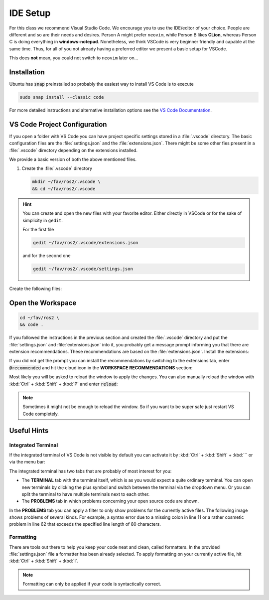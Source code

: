 IDE Setup
#########
.. role:: strike
   :class: strike

:strike:`For this class we recommend Visual Studio Code`.
We encourage you to use the IDE/editor of your choice.
People are different and so are their needs and desires.
Person A might prefer ``neovim``, while Person B likes **CLion**, whereas Person C is doing everything in **windows-notepad**.
Nonetheless, we think VSCode is very beginner friendly and capable at the same time.
Thus, for all of you not already having a preferred editor we present a basic setup for VSCode.

This does **not** mean, you could not switch to ``neovim`` later on...

Installation
============

Ubuntu has :code:`snap` preinstalled so probably the easiest way to install VS Code is to execute

.. code-block:: sh

   sudo snap install --classic code

For more detailed instructions and alternative installation options see the `VS Code Documentation <https://code.visualstudio.com/docs/setup/linux>`_.

VS Code Project Configuration
=============================

If you open a folder with VS Code you can have project specific settings stored in a :file:`.vscode` directory.
The basic configuration files are the :file:`settings.json` and the :file:`extensions.json`.
There might be some other fies present in a :file:`.vscode` directory depending on the extensions installed.

We provide a basic version of both the above mentioned files.

#. Create the :file:`.vscode` directory

   .. code-block:: sh

      mkdir ~/fav/ros2/.vscode \
      && cd ~/fav/ros2/.vscode

.. hint::

   You can create and open the new files with your favorite editor.
   Either directly in VSCode or for the sake of simplicity in ``gedit``.
   
   For the first file

   .. code-block:: sh

      gedit ~/fav/ros2/.vscode/extensions.json

   and for the second one

   .. code-block:: sh

      gedit ~/fav/ros2/.vscode/settings.json

Create the following files:

.. code-block:: json
   :caption: extensions.json

   {
       "recommendations": [
            // generate docstring snippets for python
	    	"njpwerner.autodocstring",
            // python language support
	    	"ms-python.python",
            // cpp language support
	    	"ms-vscode.cpptools",
            // yaml language support
	    	"redhat.vscode-yaml",
            // ROS extension
	    	"ms-iot.vscode-ros",
            // xml language support
	    	"redhat.vscode-xml",
            // syntax support for cmake files
	    	"twxs.cmake",
            // generate doxygen comments
	    	"cschlosser.doxdocgen"
	    ]
   }

.. code-block:: json
   :caption: settings.json

   {
        "python.formatting.provider": "yapf",
        "python.formatting.yapfArgs": [
            "--style={based_on_style: pep8, column_limit: 80}"
        ],
        "python.linting.enabled": true,
        "python.linting.pylintEnabled": false,
        "python.linting.flake8Enabled": true,
        "python.linting.flake8Args": [
            "--max-line-length=80"
        ],
        "python.analysis.completeFunctionParens": true,
        "clang-format.language.cpp.enable": true,
        "autoDocstring.docstringFormat": "google",
        "files.insertFinalNewline": false,
        "yaml.format.enable": true,
        "yaml.validate": true,
        // use google style per default
        "C_Cpp.clang_format_fallbackStyle": "Google",
        // never fall back to tag parser
        "C_Cpp.intelliSenseEngineFallback": "disabled",
        "C_Cpp.codeAnalysis.clangTidy.enabled": true,
        // use compile_commands.json specified in c_cpp_properties.json
        "C_Cpp.codeAnalysis.clangTidy.useBuildPath": true
    }

Open the Workspace
==================

.. code-block:: sh

   cd ~/fav/ros2 \
   && code .

If you followed the instructions in the previous section and created the :file:`.vscode` directory and put the :file:`settings.json` and :file:`extensions.json` into it, you probably get a message prompt informing you that there are extension recommendations.
These recommendations are based on the :file:`extensions.json`. Install the extensions:

.. image:: /res/images/vscode_recommended_extensions.png

If you did not get the prompt you can install the recommendations by switching to the extensions tab, enter :code:`@recommended` and hit the cloud icon in the **WORKSPACE RECOMMENDATIONS** section:

.. image:: /res/images/vscode_install_recommended.png

Most likely you will be asked to reload the window to apply the changes. You can also manually reload the window with :kbd:`Ctrl` + :kbd:`Shift` + :kbd:`P` and enter :code:`reload`:

.. image:: /res/images/vscode_reload_window.png

.. note:: Sometimes it might not be enough to reload the window. So if you want to be super safe just restart VS Code completely.

Useful Hints
============

Integrated Terminal
*******************

If the integrated terminal of VS Code is not visible by default you can activate it by :kbd:`Ctrl` + :kbd:`Shift` + :kbd:`´` or via the menu bar:

.. image:: /res/images/vscode_view_terminal.png

The integrated terminal has two tabs that are probably of most interest for you:

* The **TERMINAL** tab with the terminal itself, which is as you would expect a quite ordinary terminal. You can open new terminals by clicking the plus symbol and switch between the terminal via the dropdown menu. Or you can split the terminal to have multiple terminals next to each other.

* The **PROBLEMS** tab in which problems concerning your open source code are shown.

.. image:: /res/images/vscode_terminal_problems.png

In the **PROBLEMS** tab you can apply a filter to only show problems for the currently active files. The following image shows problems of several kinds. For example, a syntax error due to a missing colon in line 11 or a rather cosmetic problem in line 62 that exceeds the specified line length of 80 characters.

.. image:: /res/images/vscode_problems_tab.png

Formatting
**********

There are tools out there to help you keep your code neat and clean, called formatters. In the provided :file:`settings.json` file a formatter has been already selected. To apply formatting on your currently active file, hit :kbd:`Ctrl` + :kbd:`Shift` + :kbd:`I`.

.. note:: Formatting can only be applied if your code is syntactically correct.
